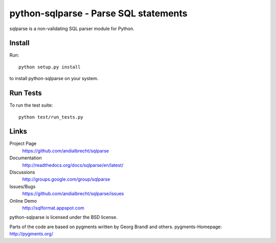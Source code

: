 python-sqlparse - Parse SQL statements
======================================

sqlparse is a non-validating SQL parser module for Python.

.. image:: https://secure.travis-ci.org/andialbrecht/sqlparse.png?branch=master


Install
-------

Run::

  python setup.py install

to install python-sqlparse on your system.


Run Tests
---------

To run the test suite::

  python test/run_tests.py


Links
-----

Project Page
  https://github.com/andialbrecht/sqlparse

Documentation
  http://readthedocs.org/docs/sqlparse/en/latest/

Discussions
  http://groups.google.com/group/sqlparse

Issues/Bugs
  https://github.com/andialbrecht/sqlparse/issues

Online Demo
  http://sqlformat.appspot.com


python-sqlparse is licensed under the BSD license.

Parts of the code are based on pygments written by Georg Brandl and others.
pygments-Homepage: http://pygments.org/

